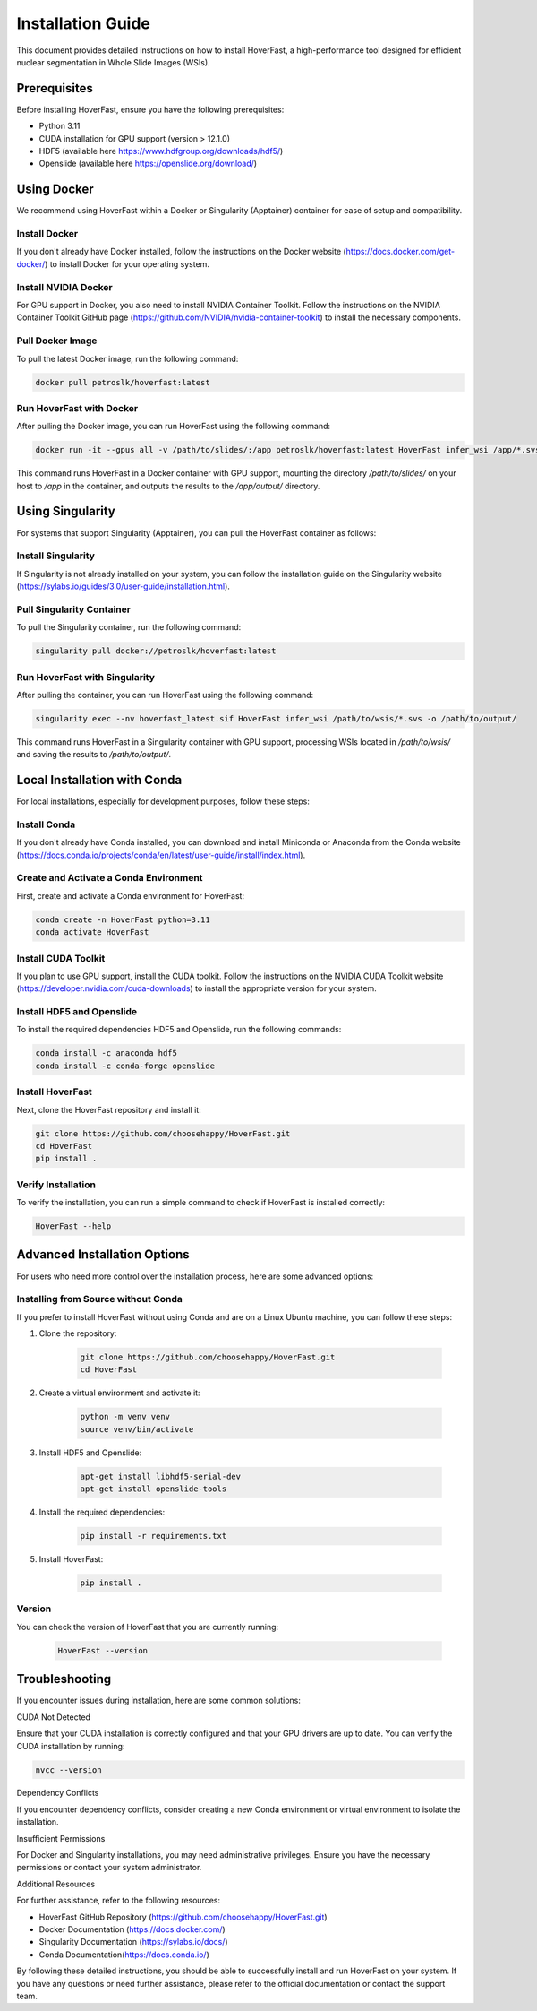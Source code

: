 Installation Guide
==================

This document provides detailed instructions on how to install HoverFast, a high-performance tool designed for efficient nuclear segmentation in Whole Slide Images (WSIs).

Prerequisites
-------------

Before installing HoverFast, ensure you have the following prerequisites:

- Python 3.11
- CUDA installation for GPU support (version > 12.1.0)
- HDF5 (available here https://www.hdfgroup.org/downloads/hdf5/)
- Openslide (available here https://openslide.org/download/)

Using Docker
------------

We recommend using HoverFast within a Docker or Singularity (Apptainer) container for ease of setup and compatibility.

Install Docker
^^^^^^^^^^^^^^^^

If you don't already have Docker installed, follow the instructions on the Docker website (https://docs.docker.com/get-docker/) to install Docker for your operating system.

Install NVIDIA Docker
^^^^^^^^^^^^^^^^^^^^^^^

For GPU support in Docker, you also need to install NVIDIA Container Toolkit. Follow the instructions on the NVIDIA Container Toolkit GitHub page (https://github.com/NVIDIA/nvidia-container-toolkit) to install the necessary components.

Pull Docker Image
^^^^^^^^^^^^^^^^^^^

To pull the latest Docker image, run the following command:

.. code-block:: sh

    docker pull petroslk/hoverfast:latest

Run HoverFast with Docker
^^^^^^^^^^^^^^^^^^^^^^^^^^^

After pulling the Docker image, you can run HoverFast using the following command:

.. code-block:: sh

    docker run -it --gpus all -v /path/to/slides/:/app petroslk/hoverfast:latest HoverFast infer_wsi /app/*.svs -o /app/output/

This command runs HoverFast in a Docker container with GPU support, mounting the directory `/path/to/slides/` on your host to `/app` in the container, and outputs the results to the `/app/output/` directory.

Using Singularity
-----------------

For systems that support Singularity (Apptainer), you can pull the HoverFast container as follows:

Install Singularity
^^^^^^^^^^^^^^^^^^^^
If Singularity is not already installed on your system, you can follow the installation guide on the Singularity website (https://sylabs.io/guides/3.0/user-guide/installation.html).

Pull Singularity Container
^^^^^^^^^^^^^^^^^^^^^^^^^^^

To pull the Singularity container, run the following command:

.. code-block:: sh

    singularity pull docker://petroslk/hoverfast:latest

Run HoverFast with Singularity
^^^^^^^^^^^^^^^^^^^^^^^^^^^^^^^

After pulling the container, you can run HoverFast using the following command:

.. code-block:: sh

    singularity exec --nv hoverfast_latest.sif HoverFast infer_wsi /path/to/wsis/*.svs -o /path/to/output/

This command runs HoverFast in a Singularity container with GPU support, processing WSIs located in `/path/to/wsis/` and saving the results to `/path/to/output/`.

Local Installation with Conda
------------------------------

For local installations, especially for development purposes, follow these steps:

Install Conda
^^^^^^^^^^^^^^^^^

If you don't already have Conda installed, you can download and install Miniconda or Anaconda from the Conda website (https://docs.conda.io/projects/conda/en/latest/user-guide/install/index.html).

Create and Activate a Conda Environment
^^^^^^^^^^^^^^^^^^^^^^^^^^^^^^^^^^^^^^^^^

First, create and activate a Conda environment for HoverFast:

.. code-block:: sh

    conda create -n HoverFast python=3.11
    conda activate HoverFast

Install CUDA Toolkit
^^^^^^^^^^^^^^^^^^^^^

If you plan to use GPU support, install the CUDA toolkit. Follow the instructions on the NVIDIA CUDA Toolkit website (https://developer.nvidia.com/cuda-downloads) to install the appropriate version for your system.

Install HDF5 and Openslide
^^^^^^^^^^^^^^^^^^^^^^^^^^^^^^^^^^

To install the required dependencies HDF5 and Openslide, run the following commands:

.. code-block:: sh

    conda install -c anaconda hdf5
    conda install -c conda-forge openslide

Install HoverFast
^^^^^^^^^^^^^^^^^

Next, clone the HoverFast repository and install it:

.. code-block:: sh

    git clone https://github.com/choosehappy/HoverFast.git
    cd HoverFast
    pip install .

Verify Installation
^^^^^^^^^^^^^^^^^^^

To verify the installation, you can run a simple command to check if HoverFast is installed correctly:

.. code-block:: sh

    HoverFast --help

Advanced Installation Options
-----------------------------

For users who need more control over the installation process, here are some advanced options:

Installing from Source without Conda
^^^^^^^^^^^^^^^^^^^^^^^^^^^^^^^^^^^^^

If you prefer to install HoverFast without using Conda and are on a Linux Ubuntu machine, you can follow these steps:

1. Clone the repository:

    .. code-block:: sh

        git clone https://github.com/choosehappy/HoverFast.git
        cd HoverFast

2. Create a virtual environment and activate it:

    .. code-block:: sh

        python -m venv venv
        source venv/bin/activate

3. Install HDF5 and Openslide:

    .. code-block:: sh

        apt-get install libhdf5-serial-dev
        apt-get install openslide-tools

4. Install the required dependencies:

    .. code-block:: sh

        pip install -r requirements.txt


5. Install HoverFast:

    .. code-block:: sh

        pip install .


Version
^^^^^^^
You can check the version of HoverFast that you are currently running:

    .. code-block:: sh

        HoverFast --version


Troubleshooting
---------------

If you encounter issues during installation, here are some common solutions:

CUDA Not Detected

Ensure that your CUDA installation is correctly configured and that your GPU drivers are up to date. You can verify the CUDA installation by running:

.. code-block:: sh

    nvcc --version

Dependency Conflicts

If you encounter dependency conflicts, consider creating a new Conda environment or virtual environment to isolate the installation.

Insufficient Permissions

For Docker and Singularity installations, you may need administrative privileges. Ensure you have the necessary permissions or contact your system administrator.

Additional Resources

For further assistance, refer to the following resources:

- HoverFast GitHub Repository (https://github.com/choosehappy/HoverFast.git)
- Docker Documentation (https://docs.docker.com/)
- Singularity Documentation (https://sylabs.io/docs/)
- Conda Documentation(https://docs.conda.io/)

By following these detailed instructions, you should be able to successfully install and run HoverFast on your system. If you have any questions or need further assistance, please refer to the official documentation or contact the support team.
